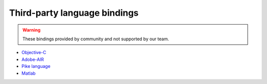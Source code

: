 .. _thirdparty_bindings:

Third-party language bindings
=============================

.. warning::
    These bindings provided by community and not supported by our team.

* `Objective-C <https://github.com/johnnyd/EJDBKit>`_
* `Adobe-AIR <https://github.com/thejustinwalsh/airejdb>`_
* `Pike language <https://github.com/hww3/pike_modules-ejdb>`_
* `Matlab <https://github.com/kyamagu/matlab-ejdb>`_
